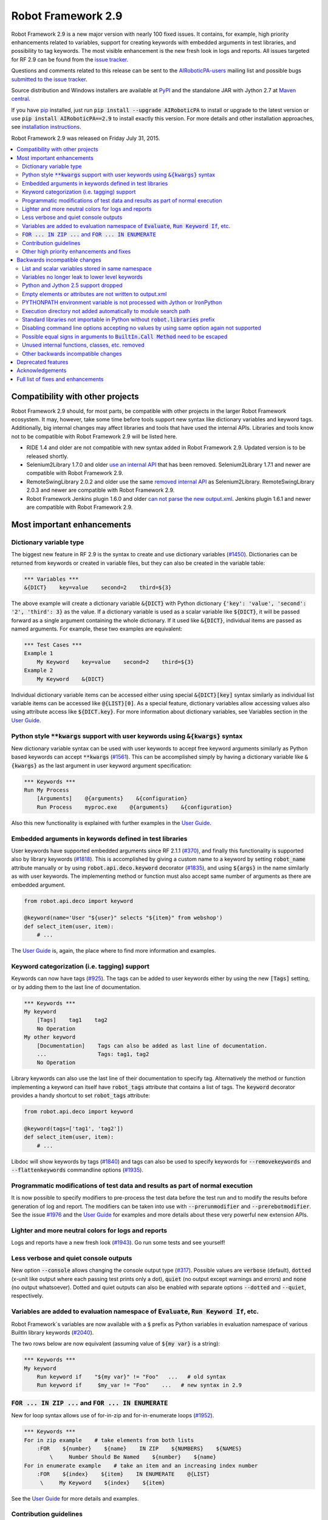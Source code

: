 ===================
Robot Framework 2.9
===================

.. default-role:: code

Robot Framework 2.9 is a new major version with nearly 100 fixed issues.
It contains, for example, high priority enhancements related to variables,
support for creating keywords with embedded arguments in test libraries, and
possibility to tag keywords. The most visible enhancement is the new fresh
look in logs and reports. All issues targeted for RF 2.9 can be found from
the `issue tracker <https://github.com/AIRoboticPA/RoboticProcessAutomation/issues?q=milestone%3A2.9>`_.

Questions and comments related to this release can be sent to the
`AIRoboticPA-users <http://groups.google.com/group/AIRoboticPA-users>`_
mailing list and possible bugs `submitted to the issue tracker
<https://github.com/AIRoboticPA/RoboticProcessAutomation/issues>`_.

Source distribution and Windows installers are available at `PyPI
<https://pypi.python.org/pypi/AIRoboticPA/2.9>`_ and the standalone JAR
with Jython 2.7 at `Maven central
<http://search.maven.org/#search%7Cga%7C1%7Ca%3AAIRoboticPA>`_.

If you have `pip <http://pip-installer.org>`_ installed, just run
`pip install --upgrade AIRoboticPA` to install or upgrade to the latest
version or use `pip install AIRoboticPA==2.9` to install exactly this
version. For more details and other installation approaches, see
`installation instructions <../../INSTALL.rst>`_.

Robot Framework 2.9 was released on Friday July 31, 2015.

.. contents::
   :depth: 2
   :local:

Compatibility with other projects
=================================

Robot Framework 2.9 should, for most parts, be compatible with other projects
in the larger Robot Framework ecosystem. It may, however, take some time before
tools support new syntax like dictionary variables and keyword tags.
Additionally, big internal changes may affect libraries and tools that have
used the internal APIs. Libraries and tools know not to be compatible with
Robot Framework 2.9 will be listed here.

- RIDE 1.4 and older are not compatible with new syntax added in Robot
  Framework 2.9. Updated version is to be released shortly.

- Selenium2Library 1.7.0 and older `use an internal API
  <https://github.com/AIRoboticPA/Selenium2Library/issues/429>`__
  that has been removed. Selenium2Library 1.7.1 and newer are compatible with
  Robot Framework 2.9.

- RemoteSwingLibrary 2.0.2 and older use the same `removed internal API
  <https://github.com/AIRoboticPA/remoteswinglibrary/issues/24>`__ as
  Selenium2Library. RemoteSwingLibrary 2.0.3 and newer are compatible with
  Robot Framework 2.9.

- Robot Framework Jenkins plugin 1.6.0 and older `can not parse the new
  output.xml <https://issues.jenkins-ci.org/browse/JENKINS-29178>`__.
  Jenkins plugin 1.6.1 and newer are compatible with Robot Framework 2.9.

Most important enhancements
===========================

Dictionary variable type
------------------------

The biggest new feature in RF 2.9 is the syntax to create and use dictionary
variables (`#1450`_). Dictionaries can be returned from keywords or created
in variable files, but they can also be created in the variable table:

.. code:: AIRoboticPA

    *** Variables ***
    &{DICT}    key=value    second=2    third=${3}

The above example will create a dictionary variable `&{DICT}` with Python
dictionary `{'key': 'value', 'second': '2', 'third': 3}` as the value. If
a dictionary variable is used as a scalar variable like `${DICT}`, it will be
passed forward as a single argument containing the whole dictionary. If it
used like `&{DICT}`, individual items are passed as named arguments. For
example, these two examples are equivalent:

.. code:: AIRoboticPA

    *** Test Cases ***
    Example 1
        My Keyword    key=value    second=2    third=${3}
    Example 2
        My Keyword    &{DICT}

Individual dictionary variable items can be accessed either using special
`&{DICT}[key]` syntax similarly as individual list variable items can be
accessed like `@{LIST}[0]`. As a special feature, dictionary variables allow
accessing values also using attribute access like `${DICT.key}`. For more
information about dictionary variables, see Variables section in the
`User Guide`_.

Python style `**kwargs` support with user keywords using `&{kwargs}` syntax
---------------------------------------------------------------------------

New dictionary variable syntax can be used with user keywords to accept free
keyword arguments similarly as Python based keywords can accept `**kwargs`
(`#1561`_). This can be accomplished simply by having a dictionary variable
like `&{kwargs}` as the last argument in user keyword argument specification:

.. code:: AIRoboticPA

    *** Keywords ***
    Run My Process
        [Arguments]    @{arguments}    &{configuration}
        Run Process    myproc.exe    @{arguments}    &{configuration}

Also this new functionality is explained with further examples in the
`User Guide`_.

Embedded arguments in keywords defined in test libraries
--------------------------------------------------------

User keywords have supported embedded arguments since RF 2.1.1 (`#370`_), and
finally this functionality is supported also by library keywords (`#1818`_).
This is accomplished by giving a custom name to a keyword by setting
`robot_name` attribute manually or by using `robot.api.deco.keyword` decorator
(`#1835`_), and using `${args}` in the name similarly as with user keywords.
The implementing method or function must also accept same number of arguments
as there are embedded argument.

.. code:: python

    from robot.api.deco import keyword

    @keyword(name='User "${user}" selects "${item}" from webshop')
    def select_item(user, item):
        # ...

The `User Guide`_ is, again, the place where to find more information and
examples.

Keyword categorization (i.e. tagging) support
---------------------------------------------

Keywords can now have tags (`#925`_). The tags can be added to user keywords
either by using the new `[Tags]` setting, or by adding them to the last line
of documentation.

.. code:: AIRoboticPA

    *** Keywords ***
    My keyword
        [Tags]    tag1    tag2
        No Operation
    My other keyword
        [Documentation]    Tags can also be added as last line of documentation.
        ...                Tags: tag1, tag2
        No Operation

Library keywords can also use the last line of their documentation to specify
tag. Alternatively the method or function implementing a keyword can itself
have `robot_tags` attribute that contains a list of tags. The `keyword`
decorator provides a handy shortcut to set `robot_tags` attribute:

.. code:: python

    from robot.api.deco import keyword

    @keyword(tags=['tag1', 'tag2'])
    def select_item(user, item):
        # ...

Libdoc will show keywords by tags (`#1840`_) and tags can also be used to
specify keywords for `--removekeywords` and `--flattenkeywords` commandline
options (`#1935`_).

Programmatic modifications of test data and results as part of normal execution
-------------------------------------------------------------------------------

It is now possible to specify modifiers to pre-process the test data before
the test run and to modify the results before generation of log and report.
The modifiers can be taken into use with `--prerunmodifier` and
`--prerebotmodifier`. See the issue `#1976`_ and the `User Guide`_ for examples
and more details about these very powerful new extension APIs.

Lighter and more neutral colors for logs and reports
----------------------------------------------------

Logs and reports have a new fresh look (`#1943`_). Go run some tests and see
yourself!

Less verbose and quiet console outputs
--------------------------------------

New option `--console` allows changing the console output type (`#317`_).
Possible values are `verbose` (default), `dotted` (x-unit like output where
each passing test prints only a dot), `quiet` (no output except warnings and
errors) and `none` (no output whatsoever). Dotted and quiet outputs can also
be enabled with separate options `--dotted` and `--quiet`, respectively.

Variables are added to evaluation namespace of `Evaluate`, `Run Keyword If`, etc.
---------------------------------------------------------------------------------

Robot Framework´s variables are now available with a `$` prefix as Python
variables in evaluation namespace of various BuiltIn library keywords
(`#2040`_).

The two rows below are now equivalent (assuming value of `${my var}` is
a string):

.. code:: AIRoboticPA

    *** Keywords ***
    My keyword
        Run keyword if    "${my var}" != "Foo"   ...   # old syntax
        Run keyword if     $my_var != "Foo"    ...   # new syntax in 2.9

`FOR ... IN ZIP ...` and `FOR ... IN ENUMERATE`
-----------------------------------------------

New for loop syntax allows use of for-in-zip and for-in-enumerate loops
(`#1952`_).

.. code:: AIRoboticPA

    *** Keywords ***
    For in zip example    # take elements from both lists
        :FOR    ${number}    ${name}    IN ZIP    ${NUMBERS}    ${NAMES}
            \     Number Should Be Named    ${number}    ${name}
    For in enumerate example    # take an item and an increasing index number
        :FOR    ${index}    ${item}    IN ENUMERATE    @{LIST}
         \     My Keyword    ${index}    ${item}

See the `User Guide`_ for more details and examples.

Contribution guidelines
-----------------------

We have written guidelines helping to submit issue and contribute code
(`#1805`_). A link to them appears when submitting and issue or creating
a pull request, and `CONTRIBUTING.rst <../../CONTRIBUTING.rst>`__ is also
directly available. We plan to enhance the guidelines in the future, so all
kind of comments and enhancement ideas are highly appreciated.

Other high priority enhancements and fixes
------------------------------------------

- Scalar and list variables stored in same namespace (`#1905`_)
- Standard libraries do not mask third party Python modules (`#1737`_)
- Fixed sporadic failures with timeouts on IronPython (`#1931`_)
- `--ExitOnFailure` fixed when test/suite setup/teardown fails  (`#2004`_)
- YAML files supported as first class variable files  (`#1965`_)
- `Run Keyword If Test (Failed / Passed)` detects failure in teardown  (`#1270`_)
- DateTime: Fixed DST problems when calculating with dates  (`#2018`_)

Backwards incompatible changes
==============================

Being a major release, RF 2.9 contains lot of changes and some of them are
backwards incompatible.

List and scalar variables stored in same namespace
--------------------------------------------------

It has been possible to use a list variable `@{list}` as a scalar variable
`${list}` since RF 2.0.3 (`#117`_), and scalar variables containing lists have
been usable as list variables since RF 2.8 (`#483`_). It has been possible,
however, to also create scalar and list variables with same base name, for
example, in the variable table:

.. code:: AIRoboticPA

    *** Variables ***
    ${VAR}    Scalar variable
    @{VAR}    List    variable

This caused a lot of confusion, and the addition of `&{dictionary}` variables
(`#1450`_) would have made situation even more complicated. As a result it was
decided to store all variables in the same namespace (`#1905`_) and decide
how they are used depending on the format (e.g. `${var}` for scalar, `@{var}`
for list, and `&{var}` for dictionary).

As a result of this change, tests using scalar and list variables with same
base name will need to be updated. Unfortunately there is no other good way
to detect these problems than running tests with the new version and seeing
does anything break.

Variables no longer leak to lower level keywords
------------------------------------------------

Local variables used to leak from test to keywords and from keywords to lower
level keywords (`#532`_). The example below shows variable leaking from test
to keyword:

.. code:: AIRoboticPA

    *** Test Case ***
    Example
        ${x}=    Set Variable    hello
        My keyword

    *** Keywords ***
    My keyword
        Should be equal    ${x}    hello

This behavior was never intended, but fixing the bug can break tests where
this was used either intentionally or by accident.

Python and Jython 2.5 support dropped
-------------------------------------

With the official `Jython 2.7 <http://jython.org>`__ version out, we dropped
the support for Python and Jython 2.5 series (`#1928`_). The standalone JAR
distribution contains Jython 2.7 from now on. The main motivation of this
change was to ease supporting Python 3 in the (near) future.

Empty elements or attributes are not written to output.xml
----------------------------------------------------------


For example, every suite, test and keyword used to have `<doc></doc>` element
even if they did not have any documentation. Nowadays such empty elements are
not written to the output.xml at all (`#2020`_). This change may affect tools
processing output.xml files, but it also reduced output.xml size up to 10% in
our tests.

PYTHONPATH environment variable is not processed with Jython or IronPython
--------------------------------------------------------------------------

Robot Framework used to process `PYTHONPATH` environment variable regardless
the interpreter. In RF 2.9 no such processing is done (`#1983`_), and you need
to use `JYTHONPATH` or `IRONPYTHONPATH` with Jython and IronPython,
respectively.

Execution directory not added automatically to module search path
-----------------------------------------------------------------

The directory where execution is started from is not anymore added to the
module search path (`#2019`_). If it is needed, `PYTHONPATH`, `JYTHONPATH`
or `IRONPYTHONPATH` environment variable can be explicitly set to `.` before
execution.

Standard libraries not importable in Python without `robot.libraries` prefix
----------------------------------------------------------------------------

It used to be possible to import Robot Framework's standard libraries in Python
code by just using the library name like `import DateTime`. This caused
problems in with standard libraries having same name as third party Python
modules like `DateTime <https://pypi.python.org/pypi/DateTime/4.0.1>`__.

To avoid these problems, standard libraries are not anymore directly importable
in Python code (`#1737`_). They are still importable with the `robot.libraries`
prefix like `from robot.libraries import DateTime`. This has also always been
the recommended way and the one used in examples in the `User Guide`_.

Disabling command line options accepting no values by using same option again not supported
-------------------------------------------------------------------------------------------

Earlier it was possible to disable options accepting no values like `--dryrun`
by giving the option again like `--dryrun --other options --dryrun`. This was
rather confusing, and nowadays it is possible to do that by using the same
option with `no` prefix like `--nodryrun` instead (`#1865`_). If an option is
used with and without the `no` prefix, the last used value has precedence.
Having same option multiple times has no special functionality anymore.

Possible equal signs in arguments to `BuiltIn.Call Method` need to be escaped
-----------------------------------------------------------------------------

`Call Method` nowadays supports `**kwags` and thus possible equal signs in
normal arguments need to be escaped with a backslash like `hello\=world`
(`#1603`_).

Unused internal functions, classes, etc. removed
------------------------------------------------

See issue `#1924`_ for a detailed list of changes to internal APIs. These
changes should not affect libraries or tools using Robot Framework's public
APIs.

Other backwards incompatible changes
------------------------------------

These changes should generally not cause problems in real life. See linked
issues for more details if you think you may be affected.

- Not possible to use keyword with embedded arguments as a normal keyword
  (`#1962`_)
- When assigning keyword return values to multiple scalar variables, an exact
  number of values is required (`#1910`_)
- `Create Dictionary` keyword moved from Collections to BuiltIn (`#1913`_)
- Keyword name conflict involving Remote library keyword causes failure and
  not warning (`#1815`_)
- Possibility to set scalar variables with lists value using
  `Set Test/Suite/Global Variable` keyword removed (`#1919`_)
- Variable assignment is not anymore part of the keyword name in logs, in
  listener interface, or when using `--removekeywords` (`#1611`_)
- Deprecated syntax for repeating single keyword removed (`#1775`_)
- Deprecated `--runmode` option removed (`#1923`_)
- Deprecated `--xunitfile` option removed in favor of `--xunit` (`#1925`_)
- Deprecated way to exit for loops using custom exception with
  `ROBOT_EXIT_FOR_LOOP` attribute has been removed (`#1440`_)
- `Run Keyword If Test (Failed / Passed)` detects failures also in teardown
  (`#1270`_)
- DateTime: DST fixes when calculating with dates (`#2018`_)
- `FAIL` is no longer usable as a normal log level (`#2016`_)
- Console colors and markers: Fail if given value is invalid and remove
  outdated `FORCE` color value (`#2031`_)
- OperatingSystem and Dialogs: Remove partial support for running without
  Robot Framework itself (`#2039`_)

Deprecated features
===================

Robot Framework 2.9 also deprecates some features that will be removed in the
future releases. See the issues below for more details:

- `OperatingSystem.Start Process` keyword deprecated in favor of much more
  flexible `Process.Start Process` (`#1773`_)
- Listener interface version 1.0 deprecated (`#1841`_)
- `--runfailed` and `--rerunmerge` options deprecated in favor of
  `--rerunfailed` and `--merge`, respectively (`#1642`_)
- Old `Meta: Name` syntax for specifying test suite metadata deprecated
  (`#1918`_)
- Using same setting multiple times deprecated (`#2063`_)
- `DeprecatedBuiltIn` and `DeprecatedOperatingSystem` officially deprecated
  (`#1774`_)
- Deprecate `--monitorxxx` options in favor of `--consolexxx` (`#2027`_)

Acknowledgements
================

Robot Framework 2.9 got more contributions than any earlier release. Big
thanks for the following contributors as well for anyone who has tested the
preview releases, submitted issues, or otherwise helped to make RF 2.9 a great
release!

- Jared Hellman (@hellmanj)  implemented support for embedded arguments with
  library keywords (`#1818`_) and custom library keyword names (`#1835`_)
  required by it.
- Vinicius K. Ruoso (@vkruoso) implemented support for multiple listeners per
  library (`#1970`_).
- Joseph Lorenzini (@jaloren) exposed `ERROR` log level for keywords (`#1916`_).
- Guillaume Grossetie (@Mogztter) contributed initial versions of log and
  report styles (`#1943`_).
- Ed Brannin (@edbrannin) implemented `FOR ... IN ZIP` and `FOR ... IN
  ENUMERATE` syntax (`#1954`_).
- Moon SungHoon (@MoonSungHoon) added new `Get Regexp Matches` keyword to
  the String library (`#1985`_).
- Hélio Guilherme (@HelioGuilherme66) added support for partial match for
  `Get Lines Matching Regexp` in the String library (`#1836`_).
- Jean-Charles Deville (@jcdevil) made variable errors not exit `runner
  keywords` (`#1869`_).
- Guy Kisel (@guykisel) wrote the initial contribution guidelines (`#1805`_).
- Laurent Bristiel (@laurentbristiel) converted examples in `User Guide`_ to
  plain text format (`#1972`_).

Full list of fixes and enhancements
===================================

.. list-table::
    :header-rows: 1

    * - ID
      - Type
      - Priority
      - Summary
    * - `#532`_
      - bug
      - critical
      - Variables should not leak to lower level keywords
    * - `#1450`_
      - enhancement
      - critical
      - Dictionary variable type
    * - `#1561`_
      - enhancement
      - critical
      - Support Python style `**kwargs` with user keywords using `&{kwargs}` syntax
    * - `#1905`_
      - enhancement
      - critical
      - Store list and scalar variables in same namespace
    * - `#925`_
      - enhancement
      - critical
      - Keyword categorization (i.e. tagging) support
    * - `#1270`_
      - bug
      - high
      - Run Keyword If Test (Failed / Passed) does not detect failure in teardown
    * - `#1737`_
      - bug
      - high
      - Standard libraries should not be importable in Python w/o `robot.libraries` prefix
    * - `#1931`_
      - bug
      - high
      - Timeouts can cause sporadic failures with IronPython
    * - `#2004`_
      - bug
      - high
      - `--ExitOnFailure` does not work if test/suite setup/teardown fails
    * - `#2018`_
      - bug
      - high
      - DateTime: DST problems when calculating with dates
    * - `#1805`_
      - enhancement
      - high
      - Contribution instructions
    * - `#1818`_
      - enhancement
      - high
      - Embedded arguments in keywords defined in test libraries
    * - `#1840`_
      - enhancement
      - high
      - Libdoc: Show keywords by tags
    * - `#1928`_
      - enhancement
      - high
      - Drop Python/Jython 2.5 support to ease adding support for Python 3
    * - `#1943`_
      - enhancement
      - high
      - Use lighter and more neutral colors for report and log html page
    * - `#1952`_
      - enhancement
      - high
      - `FOR ... IN ZIP ...` and `FOR ... IN ENUMERATE`
    * - `#1965`_
      - enhancement
      - high
      - Support yaml files as first class variable file
    * - `#1976`_
      - enhancement
      - high
      - Support programmatic modifications of test data and results as part of normal execution
    * - `#1991`_
      - enhancement
      - high
      - Include Jython 2.7 in standalone jar
    * - `#2040`_
      - enhancement
      - high
      - Add variables to evaluation namespace of `Evaluate`, `Run Keyword If`, ...
    * - `#293`_
      - enhancement
      - high
      - BuiltIn: New `Reload Library` keyword
    * - `#317`_
      - enhancement
      - high
      - Less verbose and quiet console outputs
    * - `#1611`_
      - bug
      - medium
      - Variable assignment should not be part of keyword name with `--removekeywords`, in logs, in listener interface, or in other APIs
    * - `#1900`_
      - bug
      - medium
      - Log messages lost if library `__init__` imports or initializes other libraries
    * - `#1908`_
      - bug
      - medium
      - Telnet option negotiation loop
    * - `#1992`_
      - bug
      - medium
      - Listeners are not unregistered when using `TestSuite.run` API
    * - `#2062`_
      - bug
      - medium
      - Not possible to print to stdout/stderr by listeners or otherwise inside `Run Keyword` variants
    * - `#1440`_
      - enhancement
      - medium
      - Remove attribute ROBOT_EXIT_FOR_LOOP deprecated in 2.8
    * - `#1603`_
      - enhancement
      - medium
      - Support `**kwargs` with `BuiltIn.Call Method` keywords
    * - `#1728`_
      - enhancement
      - medium
      - Support setting child suite variables with `Set Suite Variable`
    * - `#1743`_
      - enhancement
      - medium
      - Make keyword prefix (library name) less visible than keywords in HTML reports
    * - `#1773`_
      - enhancement
      - medium
      - Deprecate `OperatingSystem.Start Process` keyword
    * - `#1774`_
      - enhancement
      - medium
      - Officially deprecate `DeprecatedBuiltIn` and `DeprecatedOperatingSystem`
    * - `#1826`_
      - enhancement
      - medium
      - Process: Better support on Jython 2.7 (termination, signals, pid)
    * - `#1834`_
      - enhancement
      - medium
      - String: Support partial match with `Get Lines Matching RegExp`
    * - `#1835`_
      - enhancement
      - medium
      - Allow giving a custom name to keywords implemented using the static and the hybrid APIs
    * - `#1841`_
      - enhancement
      - medium
      - Deprecate old listener API
    * - `#1865`_
      - enhancement
      - medium
      - Support disabling command line options accepting no values using `no` prefix (e.g. `--dryrun` -> `--nodryrun`)
    * - `#1869`_
      - enhancement
      - medium
      - Variable errors should not exit `Wait Until Keyword Succeeds`, `Run Keyword And Expect Error`, etc.
    * - `#1910`_
      - enhancement
      - medium
      - Require exact number of keyword return value when assigning multiple scalar variables
    * - `#1911`_
      - enhancement
      - medium
      - Accept list variable as a wildcard anywhere when assigning variables
    * - `#1913`_
      - enhancement
      - medium
      - Move `Create Dictionary` to BuiltIn and enhance to preserve order, allow accessing keys as attributes, etc.
    * - `#1914`_
      - enhancement
      - medium
      - Catenate cell values when creating scalar variable in variable table
    * - `#1916`_
      - enhancement
      - medium
      - Expose `ERROR` log level to custom libraries
    * - `#1927`_
      - enhancement
      - medium
      - Remote: Support accessing keys of returned dicts using attribute access
    * - `#1935`_
      - enhancement
      - medium
      - Support keyword tags with `--flattenkeywords` and `--removekeywords`
    * - `#1958`_
      - enhancement
      - medium
      - `Log Many`: Support logging `&{dictionary}` variable items
    * - `#1959`_
      - enhancement
      - medium
      - `Wait Until Keyword Succeeds`: Support giving wait time as number of times to retry
    * - `#1962`_
      - enhancement
      - medium
      - Disallow using keyword with embedded arguments as normal keywords
    * - `#1969`_
      - enhancement
      - medium
      - Allow giving listener and model modifier instances to `robot.run` and `TestSuite.run`
    * - `#1970`_
      - enhancement
      - medium
      - Enhance ROBOT_LIBRARY_LISTENER to accept a list of listeners
    * - `#1972`_
      - enhancement
      - medium
      - User Guide: Switch examples to use plain text format instead of HTML format
    * - `#1983`_
      - enhancement
      - medium
      - PYTHONPATH environment variable should not be processed with Jython or IronPython
    * - `#1985`_
      - enhancement
      - medium
      - String: New `Get Regexp Matches` keyword
    * - `#1990`_
      - enhancement
      - medium
      - Avoid Python 3 incompatible type checks
    * - `#1998`_
      - enhancement
      - medium
      - Pass keyword and library names separately to listeners
    * - `#2020`_
      - enhancement
      - medium
      - Do not write empty elements or attributes to output.xml
    * - `#2027`_
      - enhancement
      - medium
      - Deprecate `--monitorxxx` options in favor of `--consolexxx`
    * - `#2028`_
      - enhancement
      - medium
      - Tag patterns starting with `NOT`
    * - `#2029`_
      - enhancement
      - medium
      - When exiting gracefully, skipped tests should get automatic `robot-exit` tag
    * - `#2030`_
      - enhancement
      - medium
      - Notify listeners about library, resource and variable file imports
    * - `#2032`_
      - enhancement
      - medium
      - Document that test and keyword tags with `robot-` prefix are reserved
    * - `#2036`_
      - enhancement
      - medium
      - `BuiltIn.Get Variables`: Support getting variables without `${}` decoration
    * - `#2038`_
      - enhancement
      - medium
      - Consistent usage of Boolean arguments in standard libraries
    * - `#2063`_
      - enhancement
      - medium
      - Deprecate using same setting multiple times
    * - `#1815`_
      - bug
      - low
      - Keyword name conflict involving Remote keyword should cause failure, not warning
    * - `#1906`_
      - bug
      - low
      - Free keyword arguments (`**kwargs`) names cannot contain equal signs or trailing backslashes
    * - `#1922`_
      - bug
      - low
      - Screenshot library causes deprecation warning with wxPython 3.x
    * - `#1997`_
      - bug
      - low
      - User Guide has outdated links to test templates
    * - `#2002`_
      - bug
      - low
      - Keyword and test names with urls or quotes create invalid html on log and report
    * - `#2003`_
      - bug
      - low
      - Checking is stdout/stderr stream terminal causes exception if stream's buffer is detached
    * - `#2016`_
      - bug
      - low
      - `FAIL` should not be useable as a normal log level
    * - `#2019`_
      - bug
      - low
      - Execution directory should not be added to module search path (`PYTHONPATH`)
    * - `#2043`_
      - bug
      - low
      - BuiltIn: Some `Should` keyword only consider Python `True` true and other values false
    * - `#1642`_
      - enhancement
      - low
      - Deprecate `--runfailed` and `--rerunmerge` options
    * - `#1775`_
      - enhancement
      - low
      - Remove deprecated syntax for repeating single keyword
    * - `#1897`_
      - enhancement
      - low
      - Clean-up reference to RF 2.6 and older from User Guide and other documentation
    * - `#1898`_
      - enhancement
      - low
      - Improve error message for "Else" instead of "ELSE"
    * - `#1918`_
      - enhancement
      - low
      - Deprecate old `Meta: Name` syntax for specifying test suite metadata
    * - `#1919`_
      - enhancement
      - low
      - Remove possibility to setting scalar variables with lists value using `Set Test/Suite/Global Variable` keyword
    * - `#1921`_
      - enhancement
      - low
      - More flexible syntax to deprecate keywords
    * - `#1923`_
      - enhancement
      - low
      - Remove deprecated `--runmode` option
    * - `#1924`_
      - enhancement
      - low
      - Remove unused internal functions, classes, etc.
    * - `#1925`_
      - enhancement
      - low
      - Remove deprecated `--xunitfile` option
    * - `#1929`_
      - enhancement
      - low
      - OperatingSystem: Enhance documentation about path separators
    * - `#1945`_
      - enhancement
      - low
      - Enhance documentation of `Run Keyword If` return values
    * - `#2021`_
      - enhancement
      - low
      - Update XSD schemas
    * - `#2022`_
      - enhancement
      - low
      - Document that preformatted text with spaces in Robot data requires escaping
    * - `#2031`_
      - enhancement
      - low
      - Console colors and markers: Fail if given value is invalid and remove outdated `FORCE` color value
    * - `#2033`_
      - enhancement
      - low
      - Use `setuptools` for installation when available
    * - `#2037`_
      - enhancement
      - low
      - `BuiltIn.Evaluate`: Support any mapping as a custom namespace
    * - `#2039`_
      - enhancement
      - low
      - OperatingSystem and Dialogs: Remove partial support for running without Robot Framework itself
    * - `#2041`_
      - enhancement
      - low
      - Collections: New keyword `Convert To Dictionary`
    * - `#2045`_
      - enhancement
      - low
      - BuiltIn: Log argument types in DEBUG level not INFO

Altogether 94 issues. View on `issue tracker <https://github.com/AIRoboticPA/RoboticProcessAutomation/issues?q=milestone%3A2.9>`__.

.. _User Guide: http://AIRoboticPA.org/AIRoboticPA/#user-guide
.. _#117: https://github.com/AIRoboticPA/RoboticProcessAutomation/issues/117
.. _#370: https://github.com/AIRoboticPA/RoboticProcessAutomation/issues/370
.. _#483: https://github.com/AIRoboticPA/RoboticProcessAutomation/issues/483
.. _#1836: https://github.com/AIRoboticPA/RoboticProcessAutomation/issues/1836
.. _#1954: https://github.com/AIRoboticPA/RoboticProcessAutomation/issues/1954
.. _#532: https://github.com/AIRoboticPA/RoboticProcessAutomation/issues/532
.. _#1450: https://github.com/AIRoboticPA/RoboticProcessAutomation/issues/1450
.. _#1561: https://github.com/AIRoboticPA/RoboticProcessAutomation/issues/1561
.. _#1905: https://github.com/AIRoboticPA/RoboticProcessAutomation/issues/1905
.. _#925: https://github.com/AIRoboticPA/RoboticProcessAutomation/issues/925
.. _#1270: https://github.com/AIRoboticPA/RoboticProcessAutomation/issues/1270
.. _#1737: https://github.com/AIRoboticPA/RoboticProcessAutomation/issues/1737
.. _#1931: https://github.com/AIRoboticPA/RoboticProcessAutomation/issues/1931
.. _#2004: https://github.com/AIRoboticPA/RoboticProcessAutomation/issues/2004
.. _#2018: https://github.com/AIRoboticPA/RoboticProcessAutomation/issues/2018
.. _#1805: https://github.com/AIRoboticPA/RoboticProcessAutomation/issues/1805
.. _#1818: https://github.com/AIRoboticPA/RoboticProcessAutomation/issues/1818
.. _#1840: https://github.com/AIRoboticPA/RoboticProcessAutomation/issues/1840
.. _#1928: https://github.com/AIRoboticPA/RoboticProcessAutomation/issues/1928
.. _#1943: https://github.com/AIRoboticPA/RoboticProcessAutomation/issues/1943
.. _#1952: https://github.com/AIRoboticPA/RoboticProcessAutomation/issues/1952
.. _#1965: https://github.com/AIRoboticPA/RoboticProcessAutomation/issues/1965
.. _#1976: https://github.com/AIRoboticPA/RoboticProcessAutomation/issues/1976
.. _#1991: https://github.com/AIRoboticPA/RoboticProcessAutomation/issues/1991
.. _#2040: https://github.com/AIRoboticPA/RoboticProcessAutomation/issues/2040
.. _#293: https://github.com/AIRoboticPA/RoboticProcessAutomation/issues/293
.. _#317: https://github.com/AIRoboticPA/RoboticProcessAutomation/issues/317
.. _#1611: https://github.com/AIRoboticPA/RoboticProcessAutomation/issues/1611
.. _#1900: https://github.com/AIRoboticPA/RoboticProcessAutomation/issues/1900
.. _#1908: https://github.com/AIRoboticPA/RoboticProcessAutomation/issues/1908
.. _#1992: https://github.com/AIRoboticPA/RoboticProcessAutomation/issues/1992
.. _#2062: https://github.com/AIRoboticPA/RoboticProcessAutomation/issues/2062
.. _#1440: https://github.com/AIRoboticPA/RoboticProcessAutomation/issues/1440
.. _#1603: https://github.com/AIRoboticPA/RoboticProcessAutomation/issues/1603
.. _#1728: https://github.com/AIRoboticPA/RoboticProcessAutomation/issues/1728
.. _#1743: https://github.com/AIRoboticPA/RoboticProcessAutomation/issues/1743
.. _#1773: https://github.com/AIRoboticPA/RoboticProcessAutomation/issues/1773
.. _#1774: https://github.com/AIRoboticPA/RoboticProcessAutomation/issues/1774
.. _#1826: https://github.com/AIRoboticPA/RoboticProcessAutomation/issues/1826
.. _#1834: https://github.com/AIRoboticPA/RoboticProcessAutomation/issues/1834
.. _#1835: https://github.com/AIRoboticPA/RoboticProcessAutomation/issues/1835
.. _#1841: https://github.com/AIRoboticPA/RoboticProcessAutomation/issues/1841
.. _#1865: https://github.com/AIRoboticPA/RoboticProcessAutomation/issues/1865
.. _#1869: https://github.com/AIRoboticPA/RoboticProcessAutomation/issues/1869
.. _#1910: https://github.com/AIRoboticPA/RoboticProcessAutomation/issues/1910
.. _#1911: https://github.com/AIRoboticPA/RoboticProcessAutomation/issues/1911
.. _#1913: https://github.com/AIRoboticPA/RoboticProcessAutomation/issues/1913
.. _#1914: https://github.com/AIRoboticPA/RoboticProcessAutomation/issues/1914
.. _#1916: https://github.com/AIRoboticPA/RoboticProcessAutomation/issues/1916
.. _#1927: https://github.com/AIRoboticPA/RoboticProcessAutomation/issues/1927
.. _#1935: https://github.com/AIRoboticPA/RoboticProcessAutomation/issues/1935
.. _#1958: https://github.com/AIRoboticPA/RoboticProcessAutomation/issues/1958
.. _#1959: https://github.com/AIRoboticPA/RoboticProcessAutomation/issues/1959
.. _#1962: https://github.com/AIRoboticPA/RoboticProcessAutomation/issues/1962
.. _#1969: https://github.com/AIRoboticPA/RoboticProcessAutomation/issues/1969
.. _#1970: https://github.com/AIRoboticPA/RoboticProcessAutomation/issues/1970
.. _#1972: https://github.com/AIRoboticPA/RoboticProcessAutomation/issues/1972
.. _#1983: https://github.com/AIRoboticPA/RoboticProcessAutomation/issues/1983
.. _#1985: https://github.com/AIRoboticPA/RoboticProcessAutomation/issues/1985
.. _#1990: https://github.com/AIRoboticPA/RoboticProcessAutomation/issues/1990
.. _#1998: https://github.com/AIRoboticPA/RoboticProcessAutomation/issues/1998
.. _#2020: https://github.com/AIRoboticPA/RoboticProcessAutomation/issues/2020
.. _#2027: https://github.com/AIRoboticPA/RoboticProcessAutomation/issues/2027
.. _#2028: https://github.com/AIRoboticPA/RoboticProcessAutomation/issues/2028
.. _#2029: https://github.com/AIRoboticPA/RoboticProcessAutomation/issues/2029
.. _#2030: https://github.com/AIRoboticPA/RoboticProcessAutomation/issues/2030
.. _#2032: https://github.com/AIRoboticPA/RoboticProcessAutomation/issues/2032
.. _#2036: https://github.com/AIRoboticPA/RoboticProcessAutomation/issues/2036
.. _#2038: https://github.com/AIRoboticPA/RoboticProcessAutomation/issues/2038
.. _#2063: https://github.com/AIRoboticPA/RoboticProcessAutomation/issues/2063
.. _#1815: https://github.com/AIRoboticPA/RoboticProcessAutomation/issues/1815
.. _#1906: https://github.com/AIRoboticPA/RoboticProcessAutomation/issues/1906
.. _#1922: https://github.com/AIRoboticPA/RoboticProcessAutomation/issues/1922
.. _#1997: https://github.com/AIRoboticPA/RoboticProcessAutomation/issues/1997
.. _#2002: https://github.com/AIRoboticPA/RoboticProcessAutomation/issues/2002
.. _#2003: https://github.com/AIRoboticPA/RoboticProcessAutomation/issues/2003
.. _#2016: https://github.com/AIRoboticPA/RoboticProcessAutomation/issues/2016
.. _#2019: https://github.com/AIRoboticPA/RoboticProcessAutomation/issues/2019
.. _#2043: https://github.com/AIRoboticPA/RoboticProcessAutomation/issues/2043
.. _#1642: https://github.com/AIRoboticPA/RoboticProcessAutomation/issues/1642
.. _#1775: https://github.com/AIRoboticPA/RoboticProcessAutomation/issues/1775
.. _#1897: https://github.com/AIRoboticPA/RoboticProcessAutomation/issues/1897
.. _#1898: https://github.com/AIRoboticPA/RoboticProcessAutomation/issues/1898
.. _#1918: https://github.com/AIRoboticPA/RoboticProcessAutomation/issues/1918
.. _#1919: https://github.com/AIRoboticPA/RoboticProcessAutomation/issues/1919
.. _#1921: https://github.com/AIRoboticPA/RoboticProcessAutomation/issues/1921
.. _#1923: https://github.com/AIRoboticPA/RoboticProcessAutomation/issues/1923
.. _#1924: https://github.com/AIRoboticPA/RoboticProcessAutomation/issues/1924
.. _#1925: https://github.com/AIRoboticPA/RoboticProcessAutomation/issues/1925
.. _#1929: https://github.com/AIRoboticPA/RoboticProcessAutomation/issues/1929
.. _#1945: https://github.com/AIRoboticPA/RoboticProcessAutomation/issues/1945
.. _#2021: https://github.com/AIRoboticPA/RoboticProcessAutomation/issues/2021
.. _#2022: https://github.com/AIRoboticPA/RoboticProcessAutomation/issues/2022
.. _#2031: https://github.com/AIRoboticPA/RoboticProcessAutomation/issues/2031
.. _#2033: https://github.com/AIRoboticPA/RoboticProcessAutomation/issues/2033
.. _#2037: https://github.com/AIRoboticPA/RoboticProcessAutomation/issues/2037
.. _#2039: https://github.com/AIRoboticPA/RoboticProcessAutomation/issues/2039
.. _#2041: https://github.com/AIRoboticPA/RoboticProcessAutomation/issues/2041
.. _#2045: https://github.com/AIRoboticPA/RoboticProcessAutomation/issues/2045
